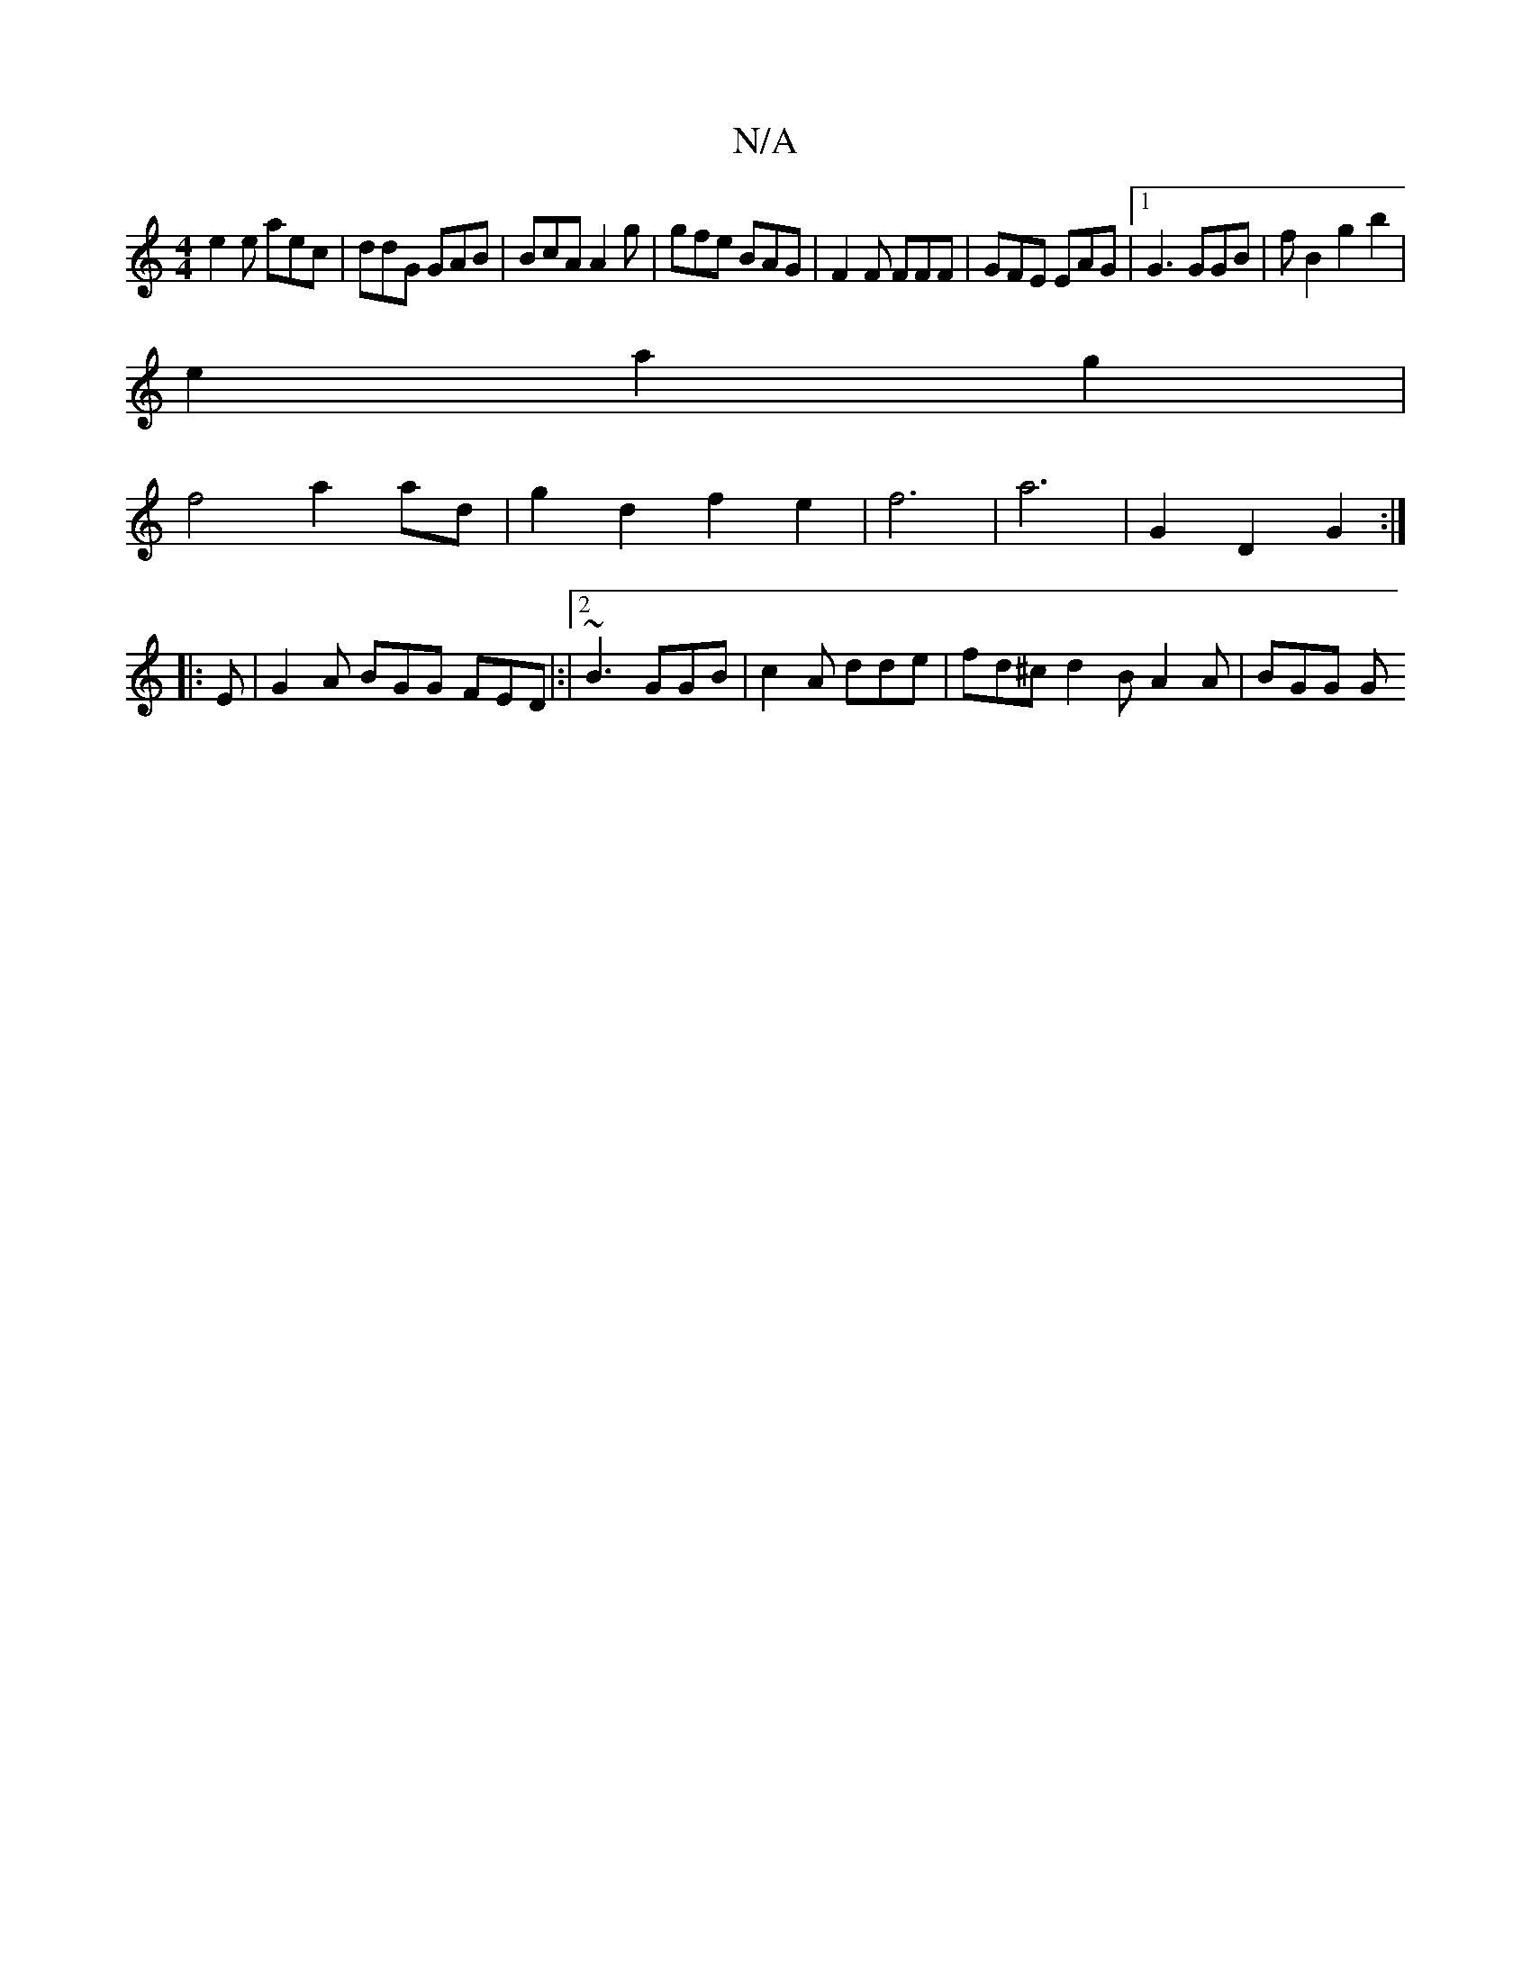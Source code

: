 X:1
T:N/A
M:4/4
R:N/A
K:Cmajor
e2 e aec | ddG GAB | BcA A2 g | gfe BAG | F2F FFF | GFE EAG |1 G3 GGB | f B2 g2 b2|
e2 a2 g2 |
f4 a2 ad|g2 d2 f2e2|f6|a6 | G2 D2 G2 :|
|: E |G2A BGG FED|:|2 ~B3 GGB | c2 A dde | fd^c d2 B A2 A | BGG G